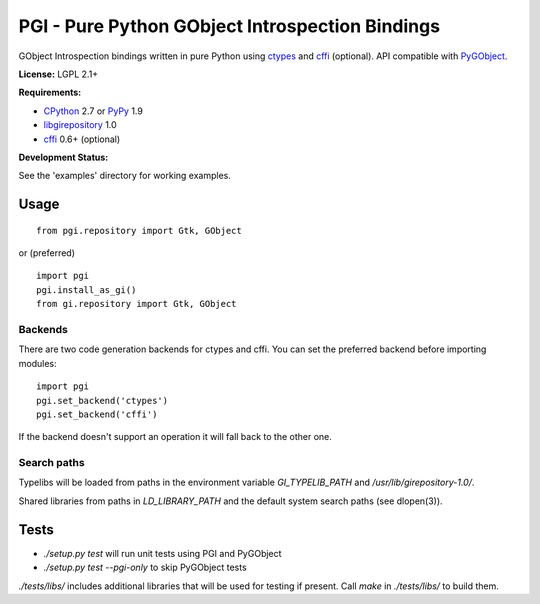 PGI - Pure Python GObject Introspection Bindings
================================================

GObject Introspection bindings written in pure Python using ctypes_
and cffi_ (optional). API compatible with PyGObject_.

**License:** LGPL 2.1+

**Requirements:**

- CPython_ 2.7 or PyPy_ 1.9
- libgirepository_ 1.0
- cffi_ 0.6+ (optional)

**Development Status:**

See the 'examples' directory for working examples.

.. _ctypes: http://docs.python.org/2/library/ctypes.html
.. _cffi: http://cffi.readthedocs.org/en/latest/
.. _PyGObject: http://git.gnome.org/browse/pygobject/
.. _libgirepository: http://git.gnome.org/browse/gobject-introspection/
.. _CPython: http://www.python.org/
.. _PyPy: http://pypy.org/

Usage
-----

::

    from pgi.repository import Gtk, GObject

or (preferred)

::

    import pgi
    pgi.install_as_gi()
    from gi.repository import Gtk, GObject

Backends
~~~~~~~~

There are two code generation backends for ctypes and cffi. You can set
the preferred backend before importing modules:

::

    import pgi
    pgi.set_backend('ctypes')
    pgi.set_backend('cffi')

If the backend doesn't support an operation it will fall back to the other one.

Search paths
~~~~~~~~~~~~

Typelibs will be loaded from paths in the environment variable
`GI_TYPELIB_PATH` and `/usr/lib/girepository-1.0/`.

Shared libraries from paths in `LD_LIBRARY_PATH` and the default system
search paths (see dlopen(3)).

Tests
-----

- `./setup.py test` will run unit tests using PGI and PyGObject
- `./setup.py test --pgi-only` to skip PyGObject tests

`./tests/libs/` includes additional libraries that will be used for testing
if present. Call `make` in `./tests/libs/` to build them.
